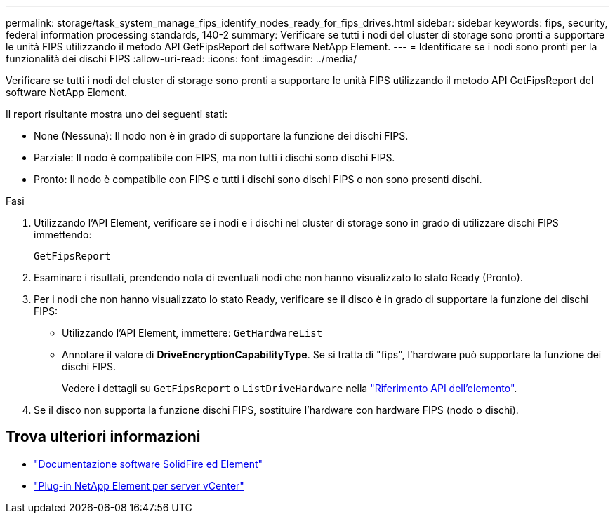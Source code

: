 ---
permalink: storage/task_system_manage_fips_identify_nodes_ready_for_fips_drives.html 
sidebar: sidebar 
keywords: fips, security, federal information processing standards, 140-2 
summary: Verificare se tutti i nodi del cluster di storage sono pronti a supportare le unità FIPS utilizzando il metodo API GetFipsReport del software NetApp Element. 
---
= Identificare se i nodi sono pronti per la funzionalità dei dischi FIPS
:allow-uri-read: 
:icons: font
:imagesdir: ../media/


[role="lead"]
Verificare se tutti i nodi del cluster di storage sono pronti a supportare le unità FIPS utilizzando il metodo API GetFipsReport del software NetApp Element.

Il report risultante mostra uno dei seguenti stati:

* None (Nessuna): Il nodo non è in grado di supportare la funzione dei dischi FIPS.
* Parziale: Il nodo è compatibile con FIPS, ma non tutti i dischi sono dischi FIPS.
* Pronto: Il nodo è compatibile con FIPS e tutti i dischi sono dischi FIPS o non sono presenti dischi.


.Fasi
. Utilizzando l'API Element, verificare se i nodi e i dischi nel cluster di storage sono in grado di utilizzare dischi FIPS immettendo:
+
`GetFipsReport`

. Esaminare i risultati, prendendo nota di eventuali nodi che non hanno visualizzato lo stato Ready (Pronto).
. Per i nodi che non hanno visualizzato lo stato Ready, verificare se il disco è in grado di supportare la funzione dei dischi FIPS:
+
** Utilizzando l'API Element, immettere: `GetHardwareList`
** Annotare il valore di *DriveEncryptionCapabilityType*. Se si tratta di "fips", l'hardware può supportare la funzione dei dischi FIPS.
+
Vedere i dettagli su `GetFipsReport` o `ListDriveHardware` nella link:../api/index.html["Riferimento API dell'elemento"].



. Se il disco non supporta la funzione dischi FIPS, sostituire l'hardware con hardware FIPS (nodo o dischi).




== Trova ulteriori informazioni

* https://docs.netapp.com/us-en/element-software/index.html["Documentazione software SolidFire ed Element"]
* https://docs.netapp.com/us-en/vcp/index.html["Plug-in NetApp Element per server vCenter"^]

